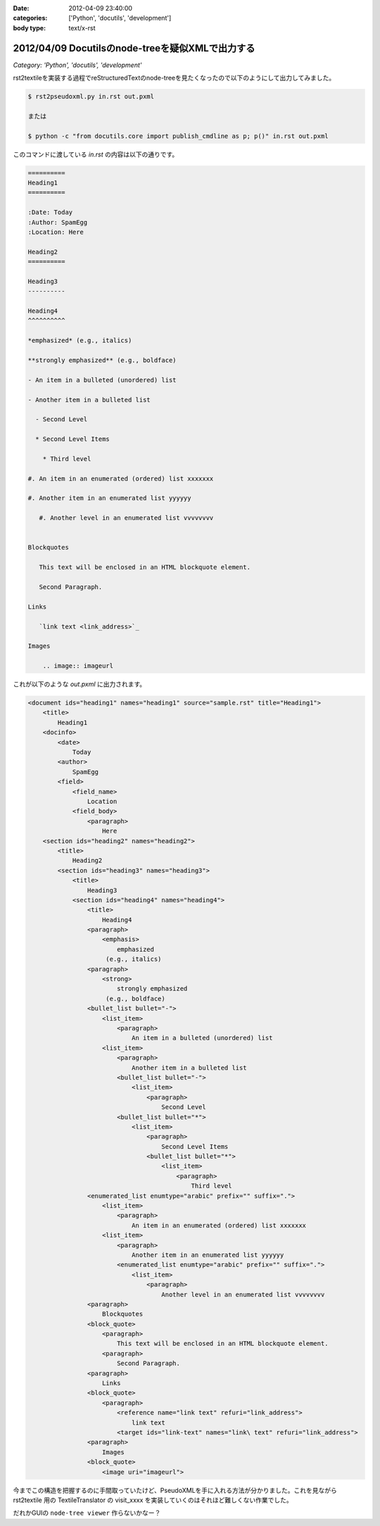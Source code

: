 :date: 2012-04-09 23:40:00
:categories: ['Python', 'docutils', 'development']
:body type: text/x-rst

======================================================
2012/04/09 Docutilsのnode-treeを疑似XMLで出力する
======================================================

*Category: 'Python', 'docutils', 'development'*

rst2textileを実装する過程でreStructuredTextのnode-treeを見たくなったので以下のようにして出力してみました。


.. code-block:: bash

   $ rst2pseudoxml.py in.rst out.pxml

   または

   $ python -c "from docutils.core import publish_cmdline as p; p()" in.rst out.pxml

このコマンドに渡している `in.rst` の内容は以下の通りです。

.. code-block:: rst

   ==========
   Heading1
   ==========

   :Date: Today
   :Author: SpamEgg
   :Location: Here

   Heading2
   ==========

   Heading3
   ----------

   Heading4
   ^^^^^^^^^^

   *emphasized* (e.g., italics)

   **strongly emphasized** (e.g., boldface)

   - An item in a bulleted (unordered) list

   - Another item in a bulleted list

     - Second Level

     * Second Level Items

       * Third level

   #. An item in an enumerated (ordered) list xxxxxxx

   #. Another item in an enumerated list yyyyyy

      #. Another level in an enumerated list vvvvvvvv


   Blockquotes

      This text will be enclosed in an HTML blockquote element.

      Second Paragraph.

   Links

      `link text <link_address>`_

   Images

       .. image:: imageurl


これが以下のような `out.pxml` に出力されます。

.. code-block:: xml


   <document ids="heading1" names="heading1" source="sample.rst" title="Heading1">
       <title>
           Heading1
       <docinfo>
           <date>
               Today
           <author>
               SpamEgg
           <field>
               <field_name>
                   Location
               <field_body>
                   <paragraph>
                       Here
       <section ids="heading2" names="heading2">
           <title>
               Heading2
           <section ids="heading3" names="heading3">
               <title>
                   Heading3
               <section ids="heading4" names="heading4">
                   <title>
                       Heading4
                   <paragraph>
                       <emphasis>
                           emphasized
                        (e.g., italics)
                   <paragraph>
                       <strong>
                           strongly emphasized
                        (e.g., boldface)
                   <bullet_list bullet="-">
                       <list_item>
                           <paragraph>
                               An item in a bulleted (unordered) list
                       <list_item>
                           <paragraph>
                               Another item in a bulleted list
                           <bullet_list bullet="-">
                               <list_item>
                                   <paragraph>
                                       Second Level
                           <bullet_list bullet="*">
                               <list_item>
                                   <paragraph>
                                       Second Level Items
                                   <bullet_list bullet="*">
                                       <list_item>
                                           <paragraph>
                                               Third level
                   <enumerated_list enumtype="arabic" prefix="" suffix=".">
                       <list_item>
                           <paragraph>
                               An item in an enumerated (ordered) list xxxxxxx
                       <list_item>
                           <paragraph>
                               Another item in an enumerated list yyyyyy
                           <enumerated_list enumtype="arabic" prefix="" suffix=".">
                               <list_item>
                                   <paragraph>
                                       Another level in an enumerated list vvvvvvvv
                   <paragraph>
                       Blockquotes
                   <block_quote>
                       <paragraph>
                           This text will be enclosed in an HTML blockquote element.
                       <paragraph>
                           Second Paragraph.
                   <paragraph>
                       Links
                   <block_quote>
                       <paragraph>
                           <reference name="link text" refuri="link_address">
                               link text
                           <target ids="link-text" names="link\ text" refuri="link_address">
                   <paragraph>
                       Images
                   <block_quote>
                       <image uri="imageurl">

今までこの構造を把握するのに手間取っていたけど、PseudoXMLを手に入れる方法が分かりました。これを見ながら rst2textile 用の TextileTranslator の visit_xxxx を実装していくのはそれほど難しくない作業でした。

だれかGUIの ``node-tree viewer`` 作らないかなー？

